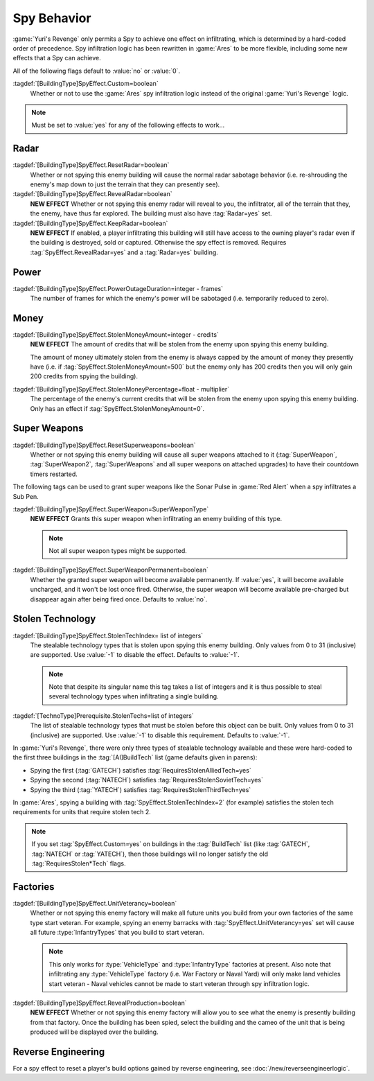 Spy Behavior
~~~~~~~~~~~~

:game:`Yuri's Revenge` only permits a Spy to achieve one effect on infiltrating,
which is determined by a hard-coded order of precedence. Spy infiltration logic
has been rewritten in :game:`Ares` to be more flexible, including some new
effects that a Spy can achieve.

All of the following flags default to :value:`no` or :value:`0`.

.. versionadded:: 0.1

:tagdef:`[BuildingType]SpyEffect.Custom=boolean`
  Whether or not to use the :game:`Ares` spy infiltration logic instead of the
  original :game:`Yuri's Revenge` logic.

.. note:: Must be set to :value:`yes` for any of the following effects to
  work...

.. index:: Spy behaviour; Multiple effects can be achieved on a single building.


Radar
`````

:tagdef:`[BuildingType]SpyEffect.ResetRadar=boolean`
  Whether or not spying this enemy building will cause the normal radar sabotage
  behavior (i.e. re-shrouding the enemy's map down to just the terrain that they
  can presently see).
:tagdef:`[BuildingType]SpyEffect.RevealRadar=boolean`
  **NEW EFFECT** Whether or not spying this enemy radar will reveal to you, the
  infiltrator, all of the terrain that they, the enemy, have thus far explored.
  The building must also have :tag:`Radar=yes` set.
:tagdef:`[BuildingType]SpyEffect.KeepRadar=boolean`
  **NEW EFFECT** If enabled, a player infiltrating this building will still have
  access to the owning player's radar even if the building is destroyed, sold or
  captured. Otherwise the spy effect is removed. Requires
  :tag:`SpyEffect.RevealRadar=yes` and a :tag:`Radar=yes` building.

.. index Spy behaviour; New effect: Reveal radar (shows you what the enemy can see).


Power
`````

:tagdef:`[BuildingType]SpyEffect.PowerOutageDuration=integer - frames`
  The number of frames for which the enemy's power will be sabotaged (i.e.
  temporarily reduced to zero).

.. index:: Spy behaviour; Per-building power outage duration.



Money
`````

:tagdef:`[BuildingType]SpyEffect.StolenMoneyAmount=integer - credits`
  **NEW EFFECT** The amount of credits that will be stolen from the enemy upon
  spying this enemy building.
  
  The amount of money ultimately stolen from the enemy is always capped by the
  amount of money they presently have (i.e. if
  :tag:`SpyEffect.StolenMoneyAmount=500` but the enemy only has 200 credits then
  you will only gain 200 credits from spying the building).
:tagdef:`[BuildingType]SpyEffect.StolenMoneyPercentage=float - multiplier`
  The percentage of the enemy's current credits that will be stolen from the
  enemy upon spying this enemy building. Only has an effect if
  :tag:`SpyEffect.StolenMoneyAmount=0`.

.. index:: Spy behaviour; New effect: Steal money amount (steals a set amount of
  money rather than a percentage).
  
.. index:: Spy behaviour; Per-building steal money percentage.


Super Weapons
`````````````

:tagdef:`[BuildingType]SpyEffect.ResetSuperweapons=boolean`
  Whether or not spying this enemy building will cause all super weapons
  attached to it (:tag:`SuperWeapon`, :tag:`SuperWeapon2`, :tag:`SuperWeapons`
  and all super weapons on attached upgrades) to have their countdown timers
  restarted.

.. index:: Spy behaviour; Reset all super weapons provided by a building


The following tags can be used to grant super weapons like the Sonar Pulse in
:game:`Red Alert` when a spy infiltrates a Sub Pen.

:tagdef:`[BuildingType]SpyEffect.SuperWeapon=SuperWeaponType`
  **NEW EFFECT** Grants this super weapon when infiltrating an enemy building of
  this type.

  .. note:: Not all super weapon types might be supported.

:tagdef:`[BuildingType]SpyEffect.SuperWeaponPermanent=boolean`
  Whether the granted super weapon will become available permanently. If
  :value:`yes`, it will become available uncharged, and it won't be lost once
  fired. Otherwise, the super weapon will become available pre-charged but
  disappear again after being fired once. Defaults to :value:`no`.

.. versionadded:: 0.B

.. index:: Spy behaviour; Grant one-time or permanent super weapon


.. _`spybehavior-stolentech`:

Stolen Technology
`````````````````

:tagdef:`[BuildingType]SpyEffect.StolenTechIndex= list of integers`
  The stealable technology types that is stolen upon spying this enemy building.
  Only values from 0 to 31 (inclusive) are supported. Use :value:`-1` to
  disable the effect. Defaults to :value:`-1`.

  .. note:: Note that despite its singular name this tag takes a list of
    integers and it is thus possible to steal several technology types when
    infiltrating a single building.

:tagdef:`[TechnoType]Prerequisite.StolenTechs=list of integers`
  The list of stealable technology types that must be stolen before this object
  can be built. Only values from 0 to 31 (inclusive) are supported. Use
  :value:`-1` to disable this requirement. Defaults to :value:`-1`.

In :game:`Yuri's Revenge`, there were only three types of stealable technology
available and these were hard-coded to the first three buildings in the
:tag:`[AI]BuildTech` list (game defaults given in parens):

+ Spying the first (:tag:`GATECH`) satisfies :tag:`RequiresStolenAlliedTech=yes`
+ Spying the second (:tag:`NATECH`) satisfies :tag:`RequiresStolenSovietTech=yes`
+ Spying the third (:tag:`YATECH`) satisfies :tag:`RequiresStolenThirdTech=yes`

In :game:`Ares`, spying a building with :tag:`SpyEffect.StolenTechIndex=2` (for
example) satisfies the stolen tech requirements for units that require stolen
tech 2.

.. note:: If you set :tag:`SpyEffect.Custom=yes` on buildings in the
  \ :tag:`BuildTech` list (like :tag:`GATECH`, :tag:`NATECH` or :tag:`YATECH`),
  then those buildings will no longer satisfy the old :tag:`RequiresStolen*Tech`
  flags.

.. index:: Spy behaviour; New effect: Stolen tech index (multiple new stolen techs).

.. versionchanged:: 0.B



Factories
`````````

:tagdef:`[BuildingType]SpyEffect.UnitVeterancy=boolean`
  Whether or not spying this enemy factory will make all future units you build
  from your own factories of the same type start veteran. For example, spying an
  enemy barracks with :tag:`SpyEffect.UnitVeterancy=yes` set will cause all
  future :type:`InfantryTypes` that you build to start veteran.
  
  .. note:: This only works for :type:`VehicleType` and :type:`InfantryType`
    factories at present. Also note that infiltrating any :type:`VehicleType`
    factory (i.e. War Factory or Naval Yard) will only make land vehicles start
    veteran - Naval vehicles cannot be made to start veteran through spy
    infiltration logic.
:tagdef:`[BuildingType]SpyEffect.RevealProduction=boolean`
  **NEW EFFECT** Whether or not spying this enemy factory will allow you to see
  what the enemy is presently building from that factory. Once the building has
  been spied, select the building and the cameo of the unit that is being
  produced will be displayed over the building.

.. image:: /images/production_spying.png
  :alt: Screenshot of a current production being revealed
  :align: center

.. index:: Spy behaviour; New effect: Reveal production cameo (shows you what the enemy are currently building).


Reverse Engineering
```````````````````

For a spy effect to reset a player's build options gained by reverse
engineering, see :doc:`/new/reverseengineerlogic`.
